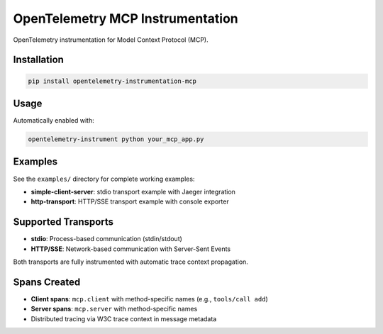 OpenTelemetry MCP Instrumentation
==================================

OpenTelemetry instrumentation for Model Context Protocol (MCP).

Installation
------------

.. code-block:: bash

    pip install opentelemetry-instrumentation-mcp

Usage
-----

Automatically enabled with:

.. code-block:: bash

    opentelemetry-instrument python your_mcp_app.py

Examples
--------

See the ``examples/`` directory for complete working examples:

- **simple-client-server**: stdio transport example with Jaeger integration
- **http-transport**: HTTP/SSE transport example with console exporter

Supported Transports
--------------------

- **stdio**: Process-based communication (stdin/stdout)
- **HTTP/SSE**: Network-based communication with Server-Sent Events

Both transports are fully instrumented with automatic trace context propagation.

Spans Created
-------------

- **Client spans**: ``mcp.client`` with method-specific names (e.g., ``tools/call add``)
- **Server spans**: ``mcp.server`` with method-specific names
- Distributed tracing via W3C trace context in message metadata